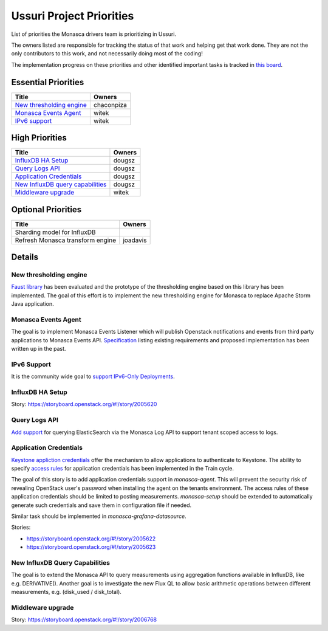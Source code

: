 .. _ussuri-priorities:

=========================
Ussuri Project Priorities
=========================

List of priorities the Monasca drivers team is prioritizing in Ussuri.

The owners listed are responsible for tracking the status of that work and
helping get that work done. They are not the only contributors to this work,
and not necessarily doing most of the coding!

The implementation progress on these priorities and other identified important
tasks is tracked in `this board`_.

.. _this board: https://storyboard.openstack.org/#!/board/190

Essential Priorities
~~~~~~~~~~~~~~~~~~~~

+-------------------------------------------------+---------------------------+
| Title                                           | Owners                    |
+=================================================+===========================+
| `New thresholding engine`_                      | chaconpiza                |
+-------------------------------------------------+---------------------------+
| `Monasca Events Agent`_                         | witek                     |
+-------------------------------------------------+---------------------------+
| `IPv6 support`_                                 | witek                     |
+-------------------------------------------------+---------------------------+


High Priorities
~~~~~~~~~~~~~~~

+---------------------------------------------+-------------------------+
| Title                                       | Owners                  |
+=============================================+=========================+
| `InfluxDB HA Setup`_                        | dougsz                  |
+---------------------------------------------+-------------------------+
| `Query Logs API`_                           | dougsz                  |
+---------------------------------------------+-------------------------+
| `Application Credentials`_                  | dougsz                  |
+---------------------------------------------+-------------------------+
| `New InfluxDB query capabilities`_          | dougsz                  |
+---------------------------------------------+-------------------------+
| `Middleware upgrade`_                       | witek                   |
+---------------------------------------------+-------------------------+

Optional Priorities
~~~~~~~~~~~~~~~~~~~

+---------------------------------------------+-------------------------+
| Title                                       | Owners                  |
+=============================================+=========================+
| Sharding model for InfluxDB                 |                         |
+---------------------------------------------+-------------------------+
| Refresh Monasca transform engine            | joadavis                |
+---------------------------------------------+-------------------------+

Details
~~~~~~~

New thresholding engine
--------------------------------------------

`Faust library`_ has been evaluated and the prototype of the thresholding
engine based on this library has been implemented. The goal of this effort is
to implement the new thresholding engine for Monasca to replace Apache Storm
Java application.

.. _Faust library: https://faust.readthedocs.io

Monasca Events Agent
--------------------

The goal is to implement Monasca Events Listener which will publish Openstack
notifications and events from third party applications to Monasca Events API.
`Specification`_ listing existing requirements and proposed implementation
has been written up in the past.

.. _Specification: http://specs.openstack.org/openstack/monasca-specs/specs/stein/approved/monasca-events-listener.html

IPv6 Support
------------

It is the community wide goal to `support IPv6-Only Deployments`_.

.. _support IPv6-Only Deployments: https://governance.openstack.org/tc/goals/selected/train/ipv6-support-and-testing.html

InfluxDB HA Setup
-----------------

Story: https://storyboard.openstack.org/#!/story/2005620

Query Logs API
--------------

`Add support`_ for querying ElasticSearch via the Monasca Log API to support tenant
scoped access to logs.

.. _Add support: https://blueprints.launchpad.net/monasca/+spec/log-query-api

Application Credentials
-----------------------

`Keystone appliction credentials <https://docs.openstack
.org/keystone/latest/user/application_credentials.html>`_ offer the mechanism
to allow applications to authenticate to Keystone. The ability to specify
`access rules <http://specs.openstack
.org/openstack/keystone-specs/specs/keystone/stein/capabilities-app-creds
.html>`_ for application credentials has been implemented in the Train cycle.

The goal of this story is to add application credentials support in
*monasca-agent*. This will prevent the security risk of revealing OpenStack
user's password when installing the agent on the tenants environment. The
access rules of these application credentials should be limited to posting
measurements. *monasca-setup* should be extended to automatically generate such
credentials and save them in configuration file if needed.

Similar task should be implemented in *monasca-grafana-datasource*.

Stories:

* https://storyboard.openstack.org/#!/story/2005622
* https://storyboard.openstack.org/#!/story/2005623

New InfluxDB Query Capabilities
-------------------------------

The goal is to extend the Monasca API to query measurements using aggregation
functions available in InfluxDB, like e.g. DERIVATIVE(). Another goal is to
investigate the new Flux QL to allow basic arithmetic operations between
different measurements, e.g. (disk_used / disk_total).

Middleware upgrade
------------------

Story: https://storyboard.openstack.org/#!/story/2006768

